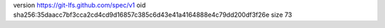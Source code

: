 version https://git-lfs.github.com/spec/v1
oid sha256:35daacc7bf3cca2cd4cd9d16857c385c6d43e41a4164888e4c79dd200df3f26e
size 73
